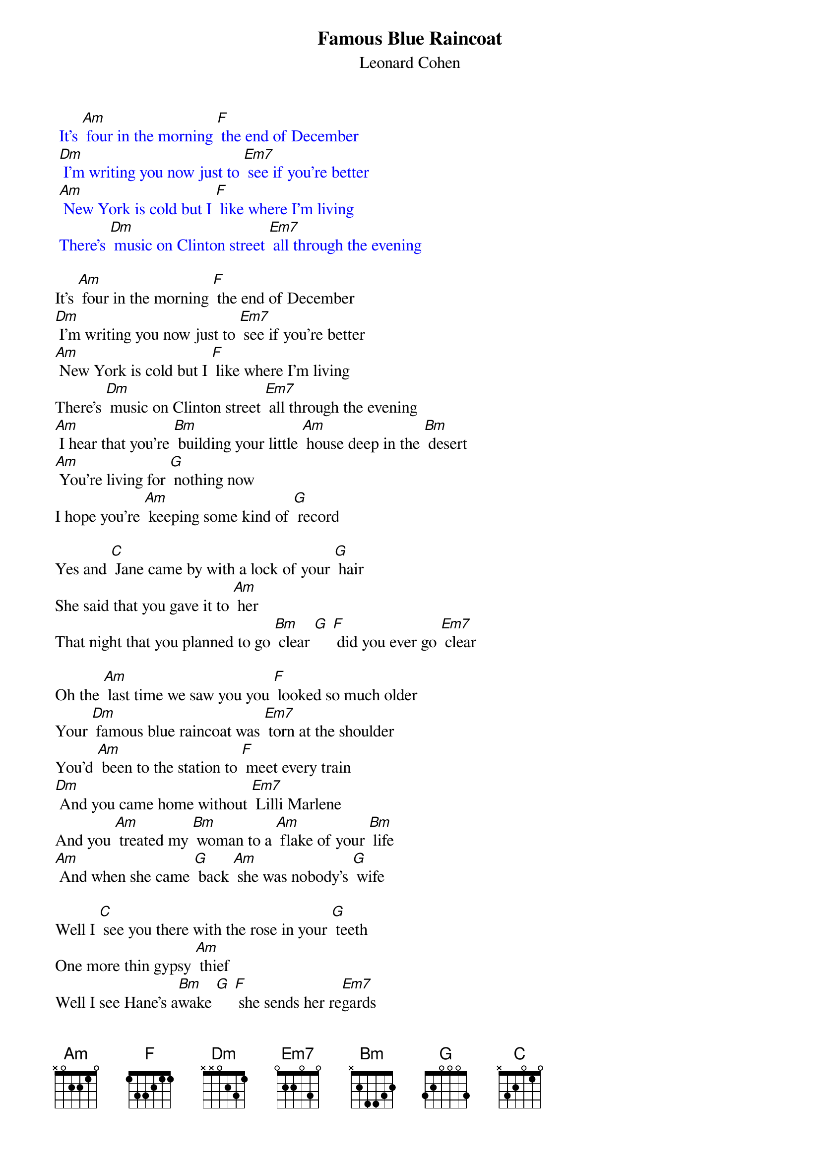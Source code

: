{t: Famous Blue Raincoat }
{st:Leonard Cohen}

{textcolour: blue}
 It's [Am] four in the morning [F] the end of December
 [Dm] I'm writing you now just to [Em7] see if you're better
 [Am] New York is cold but I [F] like where I'm living
 There's [Dm] music on Clinton street [Em7] all through the evening
{textcolour}

It's [Am] four in the morning [F] the end of December
[Dm] I'm writing you now just to [Em7] see if you're better
[Am] New York is cold but I [F] like where I'm living
There's [Dm] music on Clinton street [Em7] all through the evening
[Am] I hear that you're [Bm] building your little [Am] house deep in the [Bm] desert
[Am] You're living for [G] nothing now
I hope you're [Am] keeping some kind of [G] record

Yes and [C] Jane came by with a lock of your [G] hair
She said that you gave it to [Am] her
That night that you planned to go [Bm] clear [G] [F] did you ever go [Em7] clear

Oh the [Am] last time we saw you you [F] looked so much older
Your [Dm] famous blue raincoat was [Em7] torn at the shoulder
You'd [Am] been to the station to [F] meet every train
[Dm] And you came home without [Em7] Lilli Marlene
And you [Am] treated my [Bm] woman to a [Am] flake of your [Bm] life
[Am] And when she came [G] back [Am] she was nobody's [G] wife

Well I [C] see you there with the rose in your [G] teeth
One more thin gypsy [Am] thief
Well I see Hane's a[Bm]wake [G] [F] she sends her re[Em7]gards

{textcolour: blue}
 It's [Am] four in the morning [F] the end of December
 [Dm] I'm writing you now just to [Em7] see if you're better
{textcolour}

And [Am] what can I tell you my [F] brother my killer
[Dm] What can I possibly [Em7] say?
I [Am] guess that I miss you [F] I guess I forgive you
[Dm] I'm glad you stood in my [Em7] way
[Am] If you ever come [Bm] by here [Am] for Jane or for [Bm] me
[Am] Well your enemy is [G] sleeping [Am] and his woman is [G] free

Yes and [C] thanks for the trouble you [G] took from her eyes
I thought it was [Am] there for good so I never [Bm] tried [G]
And [C] Jane came by with a lock of your [G] hair
She said that you gave it to [Am] her
That night that you planned to go [Bm] clear [G] [F] sincerely L [Em7] Cohen

{textcolour: blue}
 It's [Am] four in the morning [F] the end of December
 [Dm] I'm writing you now just to [Em7] see if you're better
{textcolour}
